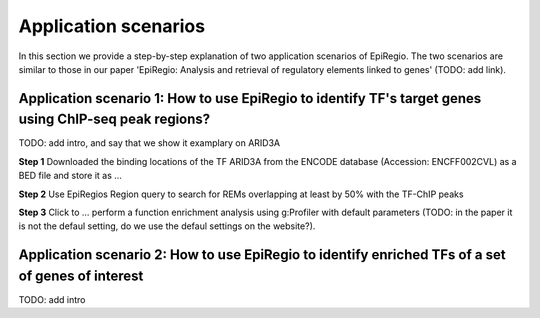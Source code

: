 Application scenarios
---------
In this section we provide a step-by-step explanation of two application scenarios of EpiRegio. The two scenarios are similar to those in our paper 'EpiRegio: Analysis and retrieval of regulatory elements linked
to genes' (TODO: add link). 


Application scenario 1: How to use EpiRegio to identify TF's target genes using ChIP-seq peak regions?
=================
TODO: add intro, and say that we show it examplary on ARID3A


**Step 1** Downloaded the binding locations of the TF ARID3A from the ENCODE database (Accession: ENCFF002CVL) as a
BED file and store it as ...

**Step 2** Use EpiRegios Region query to search for REMs overlapping at least by 50% with the TF-ChIP peaks 

**Step 3** Click to ... perform a function enrichment analysis using g:Profiler with default parameters (TODO: in the paper it is not the defaul setting, do we use the defaul settings on the website?).



Application scenario 2: How to use EpiRegio to identify enriched TFs of a set of genes of interest
=================
TODO: add intro


